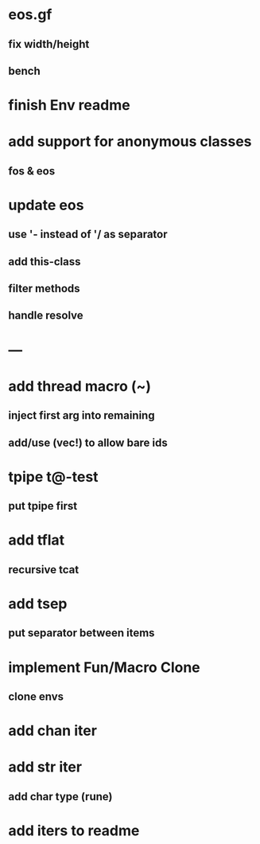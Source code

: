 * eos.gf
** fix width/height
** bench
* finish Env readme
* add support for anonymous classes
** fos & eos
* update eos
** use '- instead of '/ as separator
** add this-class
** filter methods
** handle resolve
* ---
* add thread macro (~)
** inject first arg into remaining
** add/use (vec!) to allow bare ids
* tpipe t@-test
** put tpipe first
* add tflat
** recursive tcat
* add tsep
** put separator between items
* implement Fun/Macro Clone
** clone envs
* add chan iter
* add str iter
** add char type (rune)
* add iters to readme
